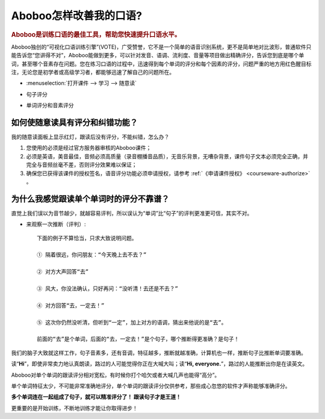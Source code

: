 ================================
Aboboo怎样改善我的口语?
================================

.. rubric:: Aboboo是训练口语的最佳工具，帮助您快速提升口语水平。 

Aboboo独创的“可视化口语训练引擎”(VOTE)，广受赞誉，它不是一个简单的语音识别系统，更不是简单地对比波形，普通软件只能告诉您“您讲得不对”，\
Aboboo能做到更多，可以针对发音、语调、流利度、音量等项目做出精确评分，告诉您到底是哪个单词，甚至哪个音素存在问题。\
您在练习口语的过程中，迅速得到每个单词的评分和每个因素的评分，问题严重的地方用红色醒目标注，无论您是初学者或高级学习者，都能够迅速了解自己的问题所在。

* :menuselection:`打开课件 --> 学习 --> 随意读`

  .. image:: /images/spoken-at-will-english.png

* 句子评分

  .. image:: /images/spoken-at-will-english-sent-score.png

* 单词评分和音素评分

  .. image:: /images/spoken-at-will-english-phoneme-score.png


如何使随意读具有评分和纠错功能？
########################################################

我的随意读面板上显示红灯，跟读后没有评分，不能纠错，怎么办？

1. 您使用的必须是经过官方服务器审核的Aboboo课件；

2. 必须是英语，美音最佳，音频必须高质量（录音棚播音品质），无音乐背景，无嘈杂背景，课件句子文本必须完全正确，并完全与音频丝毫不差，否则评分效果难以保证；

3. 确保您已获得该课件的授权签名，语音评分功能必须申请授权，请参考 :ref:`《申请课件授权》 <courseware-authorize>` 。


.. _single-word-score-reliable-or-not: 

为什么我感觉跟读单个单词时的评分不靠谱？
########################################################

直觉上我们误以为音节越少，就越容易评判，所以误认为“单词”比“句子”的评判更准更可信，其实不对。

* 来观察一次推断（评判）::

   下面的例子不算恰当，只求大致说明问题。
  
   ① 隔着很远，你问朋友：“今天晚上去不去？” 
   
   ② 对方大声回答“去”
   
   ③ 风大，你没法确认，只好再问：“没听清！去还是不去？”
   
   ④ 对方回答“去，一定去！”
   
   ⑤ 这次你仍然没听清，但听到“一定”，加上对方的语调，猜出来他说的是“去”。

   前面的“去”是个单词，后面的“去，一定去！”是个句子，哪个推断得更准确？是句子！

我们的脑子大致就这样工作，句子音素多，还有音调，特征越多，推断就越准确，计算机也一样，推断句子比推断单词要准确。

读“**Hi**”，即使非常卖力地认真朗读，路过的人可能觉得你正在大喊大叫；读“**Hi, everyone.**”，路过的人能推断出你是在读英文。

Aboboo对单个单词的跟读评分相对宽松，有时候你打个哈欠或者大喊几声也能得“高分”。

单个单词特征太少，不可能非常准确地评分，单个单词的跟读评分仅供参考，那些成心忽悠的软件才声称能够准确评分。

**多个单词连在一起组成了句子，就可以精准评分了！ 跟读句子才是王道！**

更重要的是开始训练，不断地训练才能让你取得进步！


